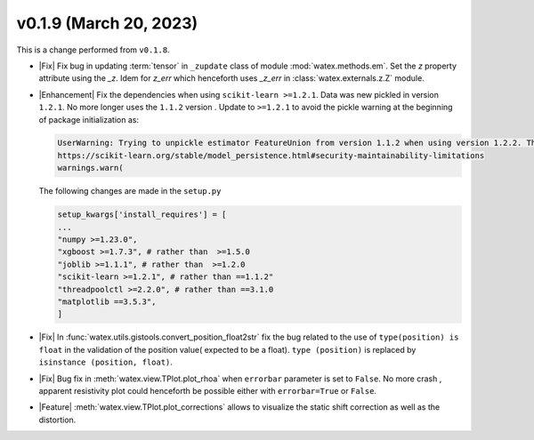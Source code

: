 v0.1.9 (March 20, 2023)
--------------------------

This is a  change performed from ``v0.1.8``.  

- |Fix| Fix bug in updating :term:`tensor` in ``_zupdate`` class of module :mod:`watex.methods.em`. Set the `z` property attribute 
  using the `_z`. Idem for `z_err` which henceforth uses `_z_err` in :class:`watex.externals.z.Z`  module. 

- |Enhancement| Fix the dependencies when using ``scikit-learn >=1.2.1``. Data was new pickled in version ``1.2.1``. No more longer 
  uses the ``1.1.2`` version . Update to ``>=1.2.1`` to avoid the pickle warning at the beginning of package initialization as:
  
  .. code-block:: default 
     
      UserWarning: Trying to unpickle estimator FeatureUnion from version 1.1.2 when using version 1.2.2. This might lead to breaking code or invalid results. Use at your own risk. For more info please refer to:
      https://scikit-learn.org/stable/model_persistence.html#security-maintainability-limitations
      warnings.warn(

  The following changes are made in the ``setup.py``
 
  .. code-block:: python 

    setup_kwargs['install_requires'] = [    
    ... 
    "numpy >=1.23.0",
    "xgboost >=1.7.3", # rather than  >=1.5.0
    "joblib >=1.1.1", # rather than  >=1.2.0
    "scikit-learn >=1.2.1", # rather than ==1.1.2"
    "threadpoolctl >=2.2.0", # rather than ==3.1.0
    "matplotlib ==3.5.3",
    ]
  
- |Fix| In :func:`watex.utils.gistools.convert_position_float2str` fix the bug related to the use of ``type(position) is float`` 
  in the validation of the position value( expected to be a float). ``type (position)`` is replaced by ``isinstance (position, float)``. 

- |Fix| Bug fix in :meth:`watex.view.TPlot.plot_rhoa` when ``errorbar`` parameter is set to ``False``. No more crash , apparent resistivity plot 
  could henceforth be possible either with ``errorbar=True`` or ``False``. 

- |Feature| :meth:`watex.view.TPlot.plot_corrections` allows to visualize the static shift correction as well as the distortion. 
